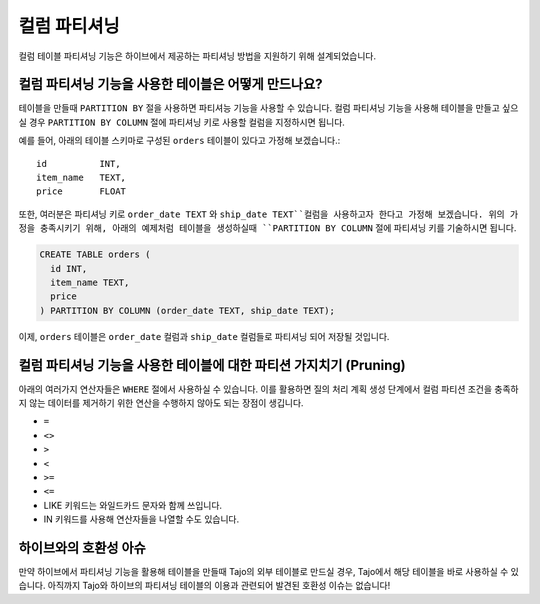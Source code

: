*********************************
컬럼 파티셔닝
*********************************

컬럼 테이블 파티셔닝 기능은 하이브에서 제공하는 파티셔닝 방법을 지원하기 위해 설계되었습니다.

==============================================================================
컬럼 파티셔닝 기능을 사용한 테이블은 어떻게 만드나요?
==============================================================================

테이블을 만들때 ``PARTITION BY`` 절을 사용하면 파티셔능 기능을 사용할 수 있습니다.
컬럼 파티셔닝 기능을 사용해 테이블을 만들고 싶으실 경우 ``PARTITION BY COLUMN`` 절에 파티셔닝 키로 사용할 컬럼을 지정하시면 됩니다.

예를 들어, 아래의 테이블 스키마로 구성된 ``orders`` 테이블이 있다고 가정해 보겠습니다.::

  id          INT,
  item_name   TEXT,
  price       FLOAT

또한, 여러분은 파티셔닝 키로 ``order_date TEXT`` 와 ``ship_date TEXT``컬럼을 사용하고자 한다고 가정해 보겠습니다.
위의 가정을 충족시키기 위해, 아래의 예제처럼 테이블을 생성하실때 ``PARTITION BY COLUMN`` 절에 파티셔닝 키를 기술하시면 됩니다.

.. code-block:: sql

  CREATE TABLE orders (
    id INT,
    item_name TEXT,
    price
  ) PARTITION BY COLUMN (order_date TEXT, ship_date TEXT);

이제, ``orders`` 테이블은 ``order_date`` 컬럼과 ``ship_date`` 컬럼들로 파티셔닝 되어 저장될 것입니다.

======================================================================================
컬럼 파티셔닝 기능을 사용한 테이블에 대한 파티션 가지치기 (Pruning)
======================================================================================

아래의 여러가지 연산자들은 ``WHERE`` 절에서 사용하실 수 있습니다. 
이를 활용하면 질의 처리 계획 생성 단계에서 컬럼 파티션 조건을 충족하지 않는 데이터를 제거하기 위한 연산을 수행하지 않아도 되는 장점이 생깁니다.

* ``=``
* ``<>``
* ``>``
* ``<``
* ``>=``
* ``<=``
* LIKE 키워드는 와일드카드 문자와 함께 쓰입니다.
* IN 키워드를 사용해 연산자들을 나열할 수도 있습니다.

==================================================
하이브와의 호환성 아슈
==================================================

만약 하이브에서 파티셔닝 기능을 활용해 테이블을 만들때 Tajo의 외부 테이블로 만드실 경우, Tajo에서 해당 테이블을 바로 사용하실 수 있습니다.
아직까지 Tajo와 하이브의 파티셔닝 테이블의 이용과 관련되어 발견된 호환성 이슈는 없습니다!
